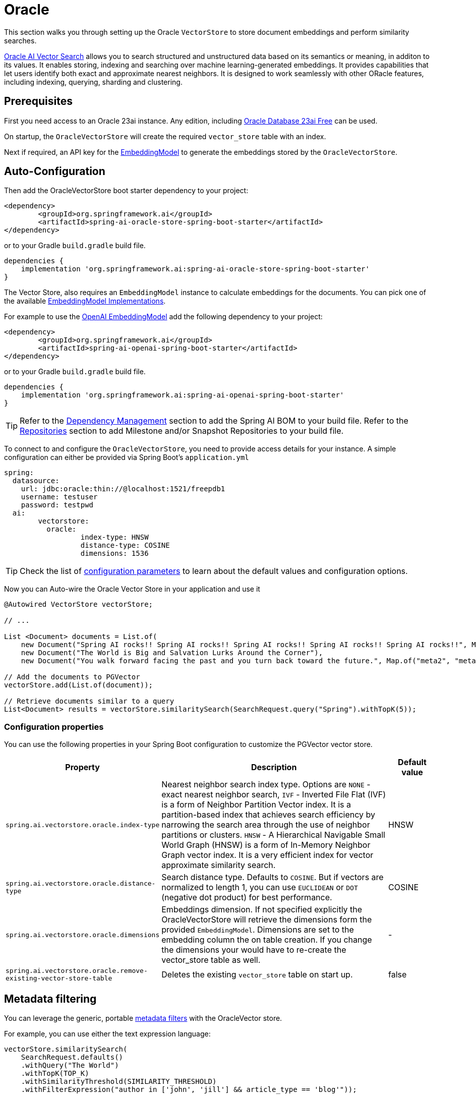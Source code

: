 = Oracle

This section walks you through setting up the Oracle `VectorStore` to store document embeddings and perform similarity searches.

link:https://www.oracle.com/database/ai-vector-search/[Oracle AI Vector Search] allows you to search structured and unstructured data based on its semantics or meaning, in additon to its values. It enables storing, indexing and searching over machine learning-generated embeddings. It provides capabilities that let users identify both exact and approximate nearest neighbors. It is designed to work seamlessly with other ORacle features, including indexing, querying, sharding and clustering.

== Prerequisites

First you need access to an Oracle 23ai instance.  Any edition, including link:https://www.oracle.com/database/free/[Oracle Database 23ai Free] can be used.


On startup, the `OracleVectorStore` will create the required `vector_store` table with an index.

Next if required, an API key for the xref:api/embeddings.adoc#available-implementations[EmbeddingModel] to generate the embeddings stored by the `OracleVectorStore`.

== Auto-Configuration

Then add the OracleVectorStore boot starter dependency to your project:

[source,xml]
----
<dependency>
	<groupId>org.springframework.ai</groupId>
	<artifactId>spring-ai-oracle-store-spring-boot-starter</artifactId>
</dependency>
----

or to your Gradle `build.gradle` build file.

[source,groovy]
----
dependencies {
    implementation 'org.springframework.ai:spring-ai-oracle-store-spring-boot-starter'
}
----

The Vector Store, also requires an `EmbeddingModel` instance to calculate embeddings for the documents.
You can pick one of the available xref:api/embeddings.adoc#available-implementations[EmbeddingModel Implementations].

For example to use the xref:api/embeddings/openai-embeddings.adoc[OpenAI EmbeddingModel] add the following dependency to your project:

[source,xml]
----
<dependency>
	<groupId>org.springframework.ai</groupId>
	<artifactId>spring-ai-openai-spring-boot-starter</artifactId>
</dependency>
----

or to your Gradle `build.gradle` build file.

[source,groovy]
----
dependencies {
    implementation 'org.springframework.ai:spring-ai-openai-spring-boot-starter'
}
----

TIP: Refer to the xref:getting-started.adoc#dependency-management[Dependency Management] section to add the Spring AI BOM to your build file.
Refer to the xref:getting-started.adoc#repositories[Repositories] section to add Milestone and/or Snapshot Repositories to your build file.

To connect to and configure the `OracleVectorStore`, you need to provide access details for your instance.
A simple configuration can either be provided via Spring Boot's `application.yml`

[yml]
----
spring:
  datasource:
    url: jdbc:oracle:thin://@localhost:1521/freepdb1
    username: testuser
    password: testpwd
  ai:
	vectorstore:
	  oracle:
		  index-type: HNSW
		  distance-type: COSINE
		  dimensions: 1536
----

TIP: Check the list of xref:#oracle-vector-properties[configuration parameters] to learn about the default values and configuration options.

Now you can Auto-wire the Oracle Vector Store in your application and use it

[source,java]
----
@Autowired VectorStore vectorStore;

// ...

List <Document> documents = List.of(
    new Document("Spring AI rocks!! Spring AI rocks!! Spring AI rocks!! Spring AI rocks!! Spring AI rocks!!", Map.of("meta1", "meta1")),
    new Document("The World is Big and Salvation Lurks Around the Corner"),
    new Document("You walk forward facing the past and you turn back toward the future.", Map.of("meta2", "meta2")));

// Add the documents to PGVector
vectorStore.add(List.of(document));

// Retrieve documents similar to a query
List<Document> results = vectorStore.similaritySearch(SearchRequest.query("Spring").withTopK(5));
----

[[oracle-vector-properties]]
=== Configuration properties

You can use the following properties in your Spring Boot configuration to customize the PGVector vector store.

[cols="2,5,1"]
|===
|Property| Description | Default value

|`spring.ai.vectorstore.oracle.index-type`|  Nearest neighbor search index type. Options are `NONE` - exact nearest neighbor search, `IVF` - Inverted File Flat (IVF) is a form of Neighbor Partition Vector index. It is a partition-based index that achieves search efficiency by narrowing the search area through the use of neighbor partitions or clusters. `HNSW` -  A Hierarchical Navigable Small World Graph (HNSW) is a form of In-Memory Neighbor Graph vector index. It is a very efficient index for vector approximate similarity search.| HNSW
|`spring.ai.vectorstore.oracle.distance-type`| Search distance type. Defaults to `COSINE`. But if vectors are normalized to length 1, you can use `EUCLIDEAN` or `DOT` (negative dot product) for best performance.| COSINE
|`spring.ai.vectorstore.oracle.dimensions`| Embeddings dimension. If not specified explicitly the OracleVectorStore will retrieve the dimensions form the provided `EmbeddingModel`. Dimensions are set to the embedding column the on table creation. If you change the dimensions your would have to re-create the vector_store table as well. | -
|`spring.ai.vectorstore.oracle.remove-existing-vector-store-table` | Deletes the existing `vector_store` table on start up.  | false

|===

== Metadata filtering

You can leverage the generic, portable link:https://docs.spring.io/spring-ai/reference/api/vectordbs.html#_metadata_filters[metadata filters] with the OracleVector store.

For example, you can use either the text expression language:

[source,java]
----
vectorStore.similaritySearch(
    SearchRequest.defaults()
    .withQuery("The World")
    .withTopK(TOP_K)
    .withSimilarityThreshold(SIMILARITY_THRESHOLD)
    .withFilterExpression("author in ['john', 'jill'] && article_type == 'blog'"));
----

or programmatically using the `Filter.Expression` DSL:

[source,java]
----
FilterExpressionBuilder b = new FilterExpressionBuilder();

vectorStore.similaritySearch(SearchRequest.defaults()
    .withQuery("The World")
    .withTopK(TOP_K)
    .withSimilarityThreshold(SIMILARITY_THRESHOLD)
    .withFilterExpression(b.and(
        b.in("author","john", "jill"),
        b.eq("article_type", "blog")).build()));
----

NOTE: These filter expressions are converted into the equivalent OracleVector filters.

== Manual Configuration

Instead of using the Spring Boot auto-configuration, you can manually configure the `OracleVectorStore`.
For this you need to add the Oracle connection and `JdbcTemplate` auto-configuration dependencies to your project:

[source,xml]
----
<dependency>
	<groupId>org.springframework.boot</groupId>
	<artifactId>spring-boot-starter-jdbc</artifactId>
</dependency>

<dependency>
  <groupId>com.oracle.database.jdbc</groupId>
  <artifactId>ojdbc11</artifactId>
  <version>23.4.0.24.05</version>  <!-- or a later version, if available -->
</dependency>

<dependency>
	<groupId>org.springframework.ai</groupId>
	<artifactId>spring-ai-oracle-store</artifactId>
</dependency>
----

TIP: Refer to the xref:getting-started.adoc#dependency-management[Dependency Management] section to add the Spring AI BOM to your build file.

To configure OracleVector in your application, you can use the following setup:

[source,java]
----
@Bean
public VectorStore vectorStore(JdbcTemplate jdbcTemplate, EmbeddingModel embeddingModel) {
	return new OracleVectorStore(jdbcTemplate, embeddingModel);
}
----

== Run Oracle locally

----
docker run --name my23ai -d -p 1521:1521 -e ORACLE_PASSWORD=Welcome12345 gvenzl/oracle-free:23.4-slim-faststart 
----

You can connect to this server using link:https://www.oracle.com/database/sqldeveloper/technologies/sqlcl/download/[Oracle SQLcl] like this:

----
sql testuser/testpwd@//localhost:1521/freepdb1
----


